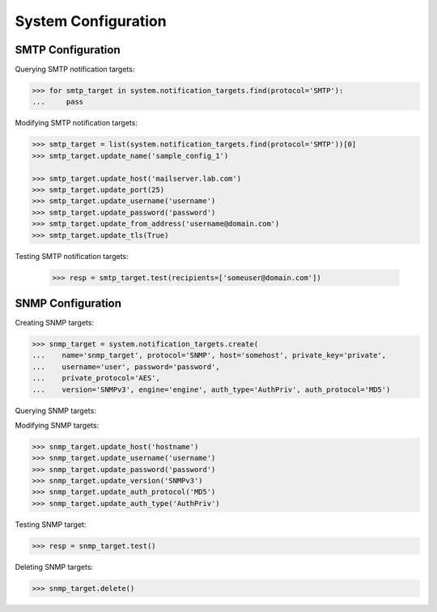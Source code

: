 System Configuration
====================

SMTP Configuration
------------------

Querying SMTP notification targets:

.. code-block:: python
       
       >>> for smtp_target in system.notification_targets.find(protocol='SMTP'):
       ...     pass
       
Modifying SMTP notification targets:

.. code-block:: python
       
       >>> smtp_target = list(system.notification_targets.find(protocol='SMTP'))[0]
       >>> smtp_target.update_name('sample_config_1')

       >>> smtp_target.update_host('mailserver.lab.com')
       >>> smtp_target.update_port(25)
       >>> smtp_target.update_username('username')
       >>> smtp_target.update_password('password')
       >>> smtp_target.update_from_address('username@domain.com')
       >>> smtp_target.update_tls(True)

Testing SMTP notification targets:

      >>> resp = smtp_target.test(recipients=['someuser@domain.com'])


SNMP Configuration
------------------

Creating SNMP targets:

.. code-block:: python
       
       >>> snmp_target = system.notification_targets.create(
       ...    name='snmp_target', protocol='SNMP', host='somehost', private_key='private',
       ...    username='user', password='password',
       ...    private_protocol='AES',
       ...    version='SNMPv3', engine='engine', auth_type='AuthPriv', auth_protocol='MD5')

Querying SNMP targets:

.. code-block:: python
      >>> for snmp_target in system.notification_targets.find(protocol='SNMP'):
      ...     pass

Modifying SNMP targets:

.. code-block:: python
       
       >>> snmp_target.update_host('hostname')
       >>> snmp_target.update_username('username')
       >>> snmp_target.update_password('password')
       >>> snmp_target.update_version('SNMPv3')
       >>> snmp_target.update_auth_protocol('MD5')
       >>> snmp_target.update_auth_type('AuthPriv')

Testing SNMP target:

.. code-block:: python
       
       >>> resp = snmp_target.test()

Deleting SNMP targets:

.. code-block:: python
       
       >>> snmp_target.delete()

.. seealso:: :class:`.NotificationTarget`
